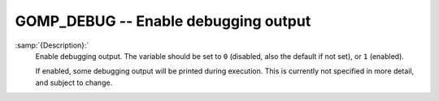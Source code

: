 ..
  Copyright 1988-2022 Free Software Foundation, Inc.
  This is part of the GCC manual.
  For copying conditions, see the GPL license file

.. _gomp_debug:

GOMP_DEBUG -- Enable debugging output
*************************************

.. index:: Environment Variable

:samp:`{Description}:`
  Enable debugging output.  The variable should be set to ``0``
  (disabled, also the default if not set), or ``1`` (enabled).

  If enabled, some debugging output will be printed during execution.
  This is currently not specified in more detail, and subject to change.

